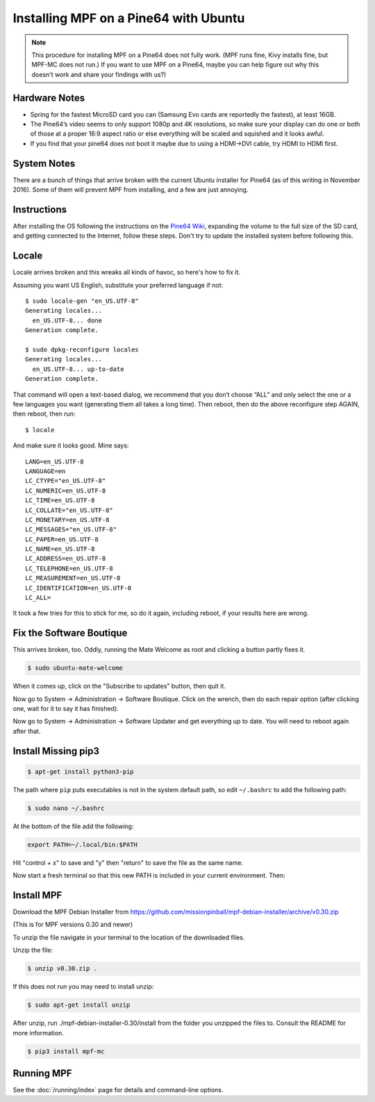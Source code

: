 Installing MPF on a Pine64 with Ubuntu
======================================

.. note::

   This procedure for installing MPF on a Pine64 does not fully work. (MPF runs
   fine, Kivy installs fine, but MPF-MC does not run.) If you want to use MPF
   on a Pine64, maybe you can help figure out why this doesn't work and share
   your findings with us?)

Hardware Notes
--------------

* Spring for the fastest MicroSD card you can (Samsung Evo cards are reportedly
  the fastest), at least 16GB.
* The Pine64’s video seems to only support 1080p and 4K resolutions, so make
  sure your display can do one or both of those at a proper 16:9 aspect ratio
  or else everything will be scaled and squished and it looks awful.
* If you find that your pine64 does not boot it maybe due to using a HDMI->DVI
  cable, try HDMI to HDMI first.


System Notes
------------

There are a bunch of things that arrive broken with the current Ubuntu
installer for Pine64 (as of this writing in November 2016). Some of them will
prevent MPF from installing, and a few are just annoying.

Instructions
------------

After installing the OS following the instructions on the
`Pine64 Wiki <http://wiki.pine64.org/index.php/Main_Page)>`_, expanding the
volume to the full size of the SD card, and getting connected to the Internet,
follow these steps. Don't try to update the installed system before following
this.

Locale
------

Locale arrives broken and this wreaks all kinds of havoc, so here's how to fix
it.

Assuming you want US English, substitute your preferred language if not::

   $ sudo locale-gen "en_US.UTF-8"
   Generating locales...
     en_US.UTF-8... done
   Generation complete.

   $ sudo dpkg-reconfigure locales
   Generating locales...
     en_US.UTF-8... up-to-date
   Generation complete.

That command will open a text-based dialog, we recommend that you don’t choose
“ALL” and only select the one or a few languages you want (generating them all
takes a long time). Then reboot, then do the above reconfigure step AGAIN, then
reboot, then run::

    $ locale

And make sure it looks good. Mine says::

   LANG=en_US.UTF-8
   LANGUAGE=en
   LC_CTYPE="en_US.UTF-8"
   LC_NUMERIC=en_US.UTF-8
   LC_TIME=en_US.UTF-8
   LC_COLLATE="en_US.UTF-8"
   LC_MONETARY=en_US.UTF-8
   LC_MESSAGES="en_US.UTF-8"
   LC_PAPER=en_US.UTF-8
   LC_NAME=en_US.UTF-8
   LC_ADDRESS=en_US.UTF-8
   LC_TELEPHONE=en_US.UTF-8
   LC_MEASUREMENT=en_US.UTF-8
   LC_IDENTIFICATION=en_US.UTF-8
   LC_ALL=

It took a few tries for this to stick for me, so do it again, including reboot,
if your results here are wrong.

Fix the Software Boutique
-------------------------

This arrives broken, too. Oddly, running the Mate Welcome as root and clicking
a button partly fixes it.

.. code-block:: bash

   $ sudo ubuntu-mate-welcome

When it comes up, click on the "Subscribe to updates" button, then quit it.

Now go to System -> Administration -> Software Boutique. Click on the wrench,
then do each repair option (after clicking one, wait for it to say it has
finished).

Now go to System -> Administration -> Software Updater and get everything up to
date. You will need to reboot again
after that.

Install Missing pip3
--------------------

.. code-block:: bash

   $ apt-get install python3-pip

The path where ``pip`` puts executables is not in the system default path, so
edit ``~/.bashrc`` to add the following path:

.. code-block:: bash

  $ sudo nano ~/.bashrc

At the bottom of the file add the following:

.. code-block:: none

   export PATH=~/.local/bin:$PATH

Hit "control + x" to save and "y" then "return" to save the file as the same
name.

Now start a fresh terminal so that this new PATH is included in your current
environment. Then:

Install MPF
-----------

Download the MPF Debian Installer from
https://github.com/missionpinball/mpf-debian-installer/archive/v0.30.zip

(This is for MPF versions 0.30 and newer)

To unzip the file navigate in your terminal to the location of the downloaded
files.

Unzip the file:

.. code-block:: bash

   $ unzip v0.30.zip .

If this does not run you may need to install unzip:

.. code-block:: bash

   $ sudo apt-get install unzip

After unzip, run ./mpf-debian-installer-0.30/install from the folder you
unzipped the files to. Consult the README for more information.

.. code-block:: bash

   $ pip3 install mpf-mc

Running MPF
-----------

See the :doc:`/running/index` page for details and command-line options.
